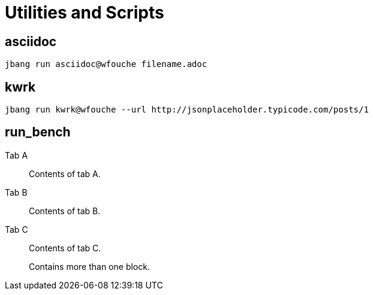 = Utilities and Scripts

== asciidoc

[source,bash]
----
jbang run asciidoc@wfouche filename.adoc
----

== kwrk

[source,bash]
----
jbang run kwrk@wfouche --url http://jsonplaceholder.typicode.com/posts/1
----

== run_bench

[tabs]
====
Tab A:: Contents of tab A.

Tab B::
+
Contents of tab B.

Tab C::
+
--
Contents of tab C.

Contains more than one block.
--
====



